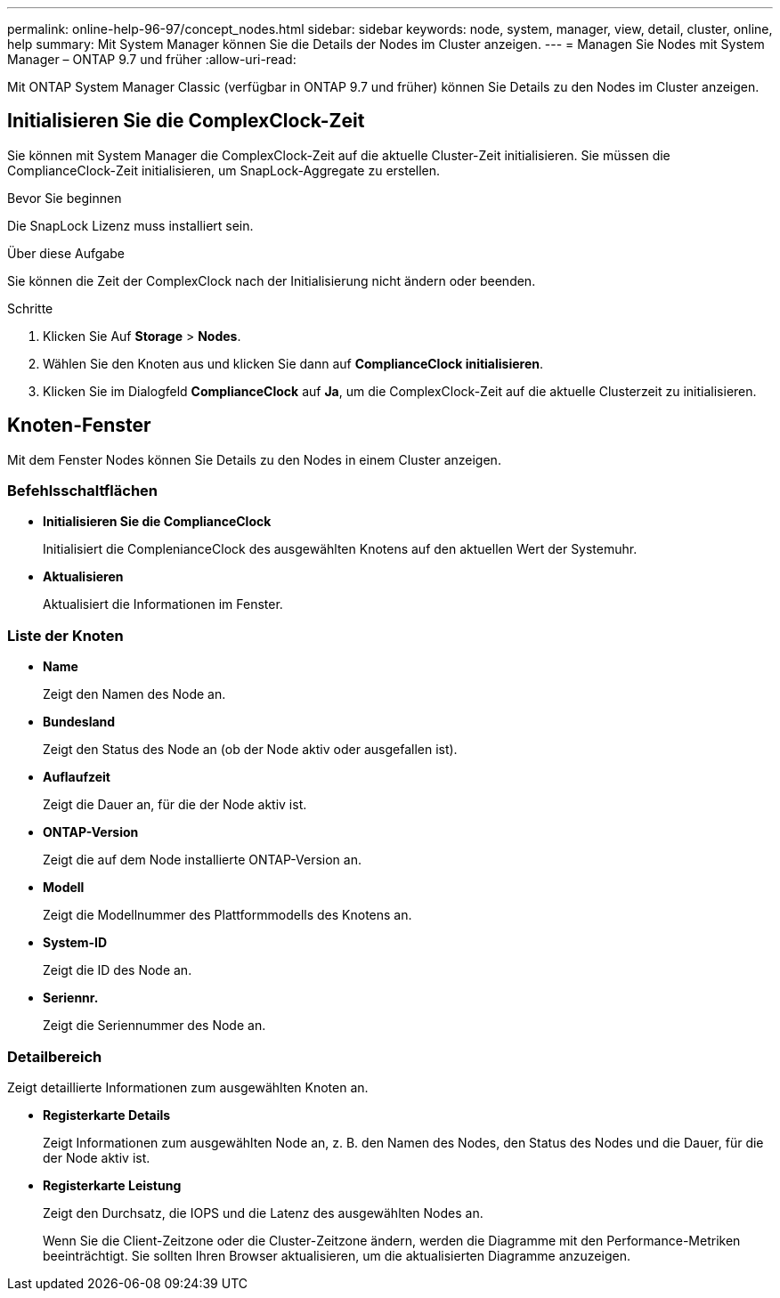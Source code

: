 ---
permalink: online-help-96-97/concept_nodes.html 
sidebar: sidebar 
keywords: node, system, manager, view, detail, cluster, online, help 
summary: Mit System Manager können Sie die Details der Nodes im Cluster anzeigen. 
---
= Managen Sie Nodes mit System Manager – ONTAP 9.7 und früher
:allow-uri-read: 


[role="lead"]
Mit ONTAP System Manager Classic (verfügbar in ONTAP 9.7 und früher) können Sie Details zu den Nodes im Cluster anzeigen.



== Initialisieren Sie die ComplexClock-Zeit

Sie können mit System Manager die ComplexClock-Zeit auf die aktuelle Cluster-Zeit initialisieren. Sie müssen die ComplianceClock-Zeit initialisieren, um SnapLock-Aggregate zu erstellen.

.Bevor Sie beginnen
Die SnapLock Lizenz muss installiert sein.

.Über diese Aufgabe
Sie können die Zeit der ComplexClock nach der Initialisierung nicht ändern oder beenden.

.Schritte
. Klicken Sie Auf *Storage* > *Nodes*.
. Wählen Sie den Knoten aus und klicken Sie dann auf *ComplianceClock initialisieren*.
. Klicken Sie im Dialogfeld *ComplianceClock* auf *Ja*, um die ComplexClock-Zeit auf die aktuelle Clusterzeit zu initialisieren.




== Knoten-Fenster

Mit dem Fenster Nodes können Sie Details zu den Nodes in einem Cluster anzeigen.



=== Befehlsschaltflächen

* *Initialisieren Sie die ComplianceClock*
+
Initialisiert die ComplenianceClock des ausgewählten Knotens auf den aktuellen Wert der Systemuhr.

* *Aktualisieren*
+
Aktualisiert die Informationen im Fenster.





=== Liste der Knoten

* *Name*
+
Zeigt den Namen des Node an.

* *Bundesland*
+
Zeigt den Status des Node an (ob der Node aktiv oder ausgefallen ist).

* *Auflaufzeit*
+
Zeigt die Dauer an, für die der Node aktiv ist.

* *ONTAP-Version*
+
Zeigt die auf dem Node installierte ONTAP-Version an.

* *Modell*
+
Zeigt die Modellnummer des Plattformmodells des Knotens an.

* *System-ID*
+
Zeigt die ID des Node an.

* *Seriennr.*
+
Zeigt die Seriennummer des Node an.





=== Detailbereich

Zeigt detaillierte Informationen zum ausgewählten Knoten an.

* *Registerkarte Details*
+
Zeigt Informationen zum ausgewählten Node an, z. B. den Namen des Nodes, den Status des Nodes und die Dauer, für die der Node aktiv ist.

* *Registerkarte Leistung*
+
Zeigt den Durchsatz, die IOPS und die Latenz des ausgewählten Nodes an.

+
Wenn Sie die Client-Zeitzone oder die Cluster-Zeitzone ändern, werden die Diagramme mit den Performance-Metriken beeinträchtigt. Sie sollten Ihren Browser aktualisieren, um die aktualisierten Diagramme anzuzeigen.


